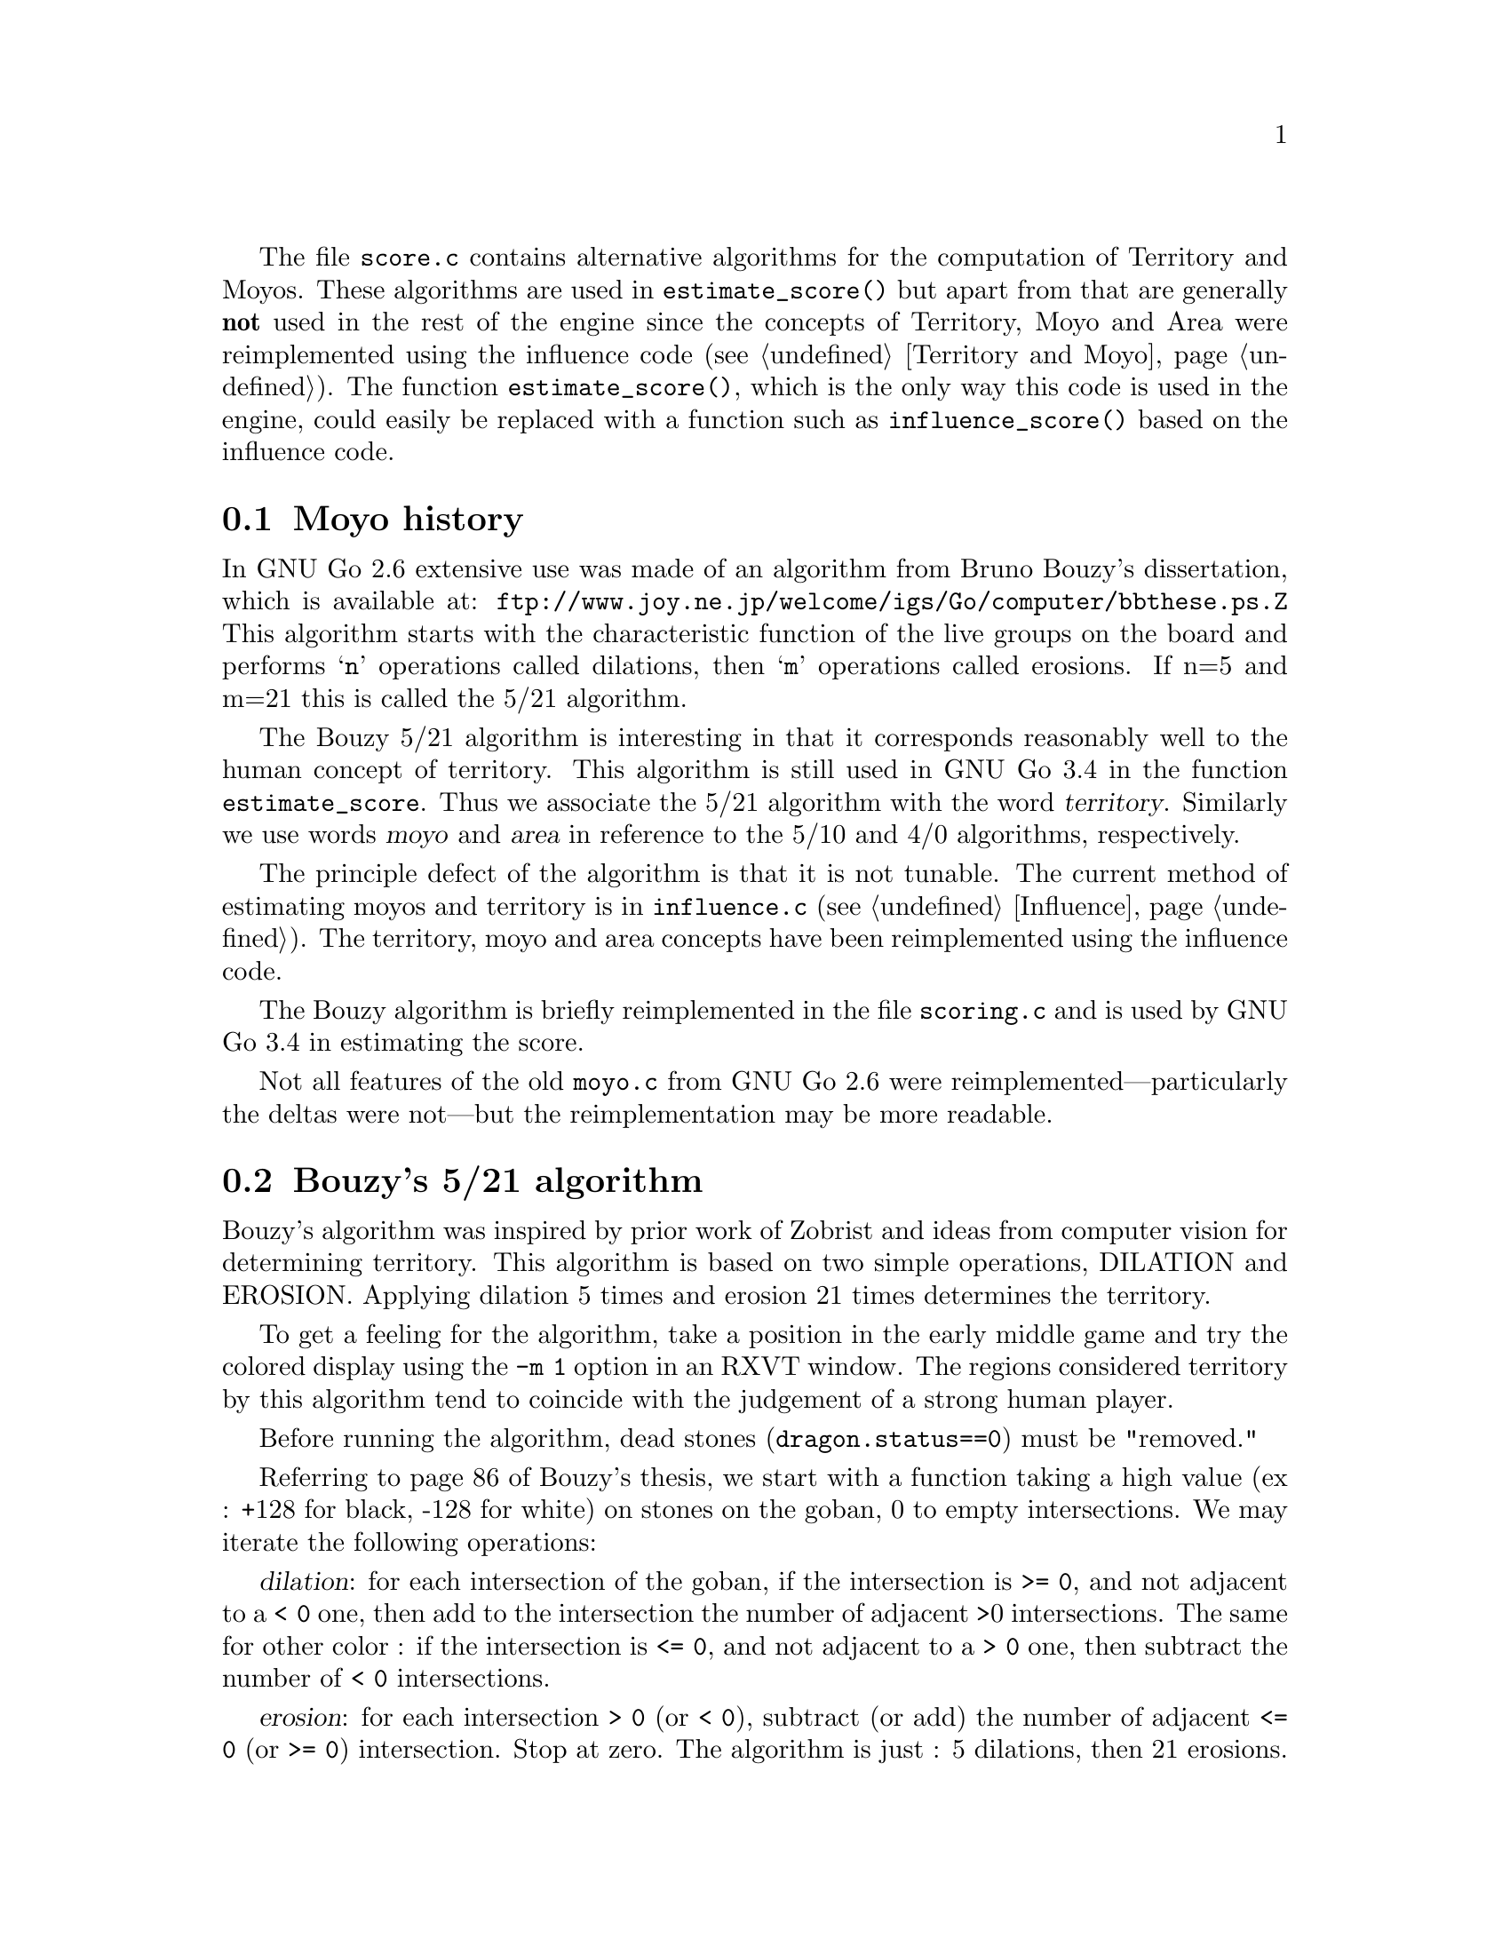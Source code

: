 
@menu
* Moyo history::		History of @file{moyo.c} and @file{score.c}
* Bouzy::                       Bouzy's algorithm
@end menu

The file @file{score.c} contains alternative algorithms for the
computation of Territory and Moyos. These algorithms are used in
@code{estimate_score()} but apart from that are generally
@strong{not} used in the rest of the engine since the concepts of
Territory, Moyo and Area were reimplemented using the influence
code (@pxref{Territory and Moyo}). The function @code{estimate_score()},
which is the only way this code is used in the engine, could
easily be replaced with a function such as
@code{influence_score()} based on the influence code.

@node Moyo history
@section Moyo history

In GNU Go 2.6 extensive use was made of an algorithm from
Bruno Bouzy's dissertation, which is available at:
@url{ftp://www.joy.ne.jp/welcome/igs/Go/computer/bbthese.ps.Z}
This algorithm starts with the characteristic function of the
live groups on the board and performs @samp{n} operations
called dilations, then @samp{m} operations called erosions.
If n=5 and m=21 this is called the 5/21 algorithm.

The Bouzy 5/21 algorithm is interesting in that it corresponds
reasonably well to the human concept of territory.  This
algorithm is still used in GNU Go 3.4 in the function
@code{estimate_score}. Thus we associate the 5/21 algorithm
with the word @dfn{territory}. Similarly we use words
@dfn{moyo} and @dfn{area} in reference to the 5/10
and 4/0 algorithms, respectively.

The principle defect of the algorithm is that it is not
tunable. The current method of estimating moyos and territory
is in @file{influence.c} (@pxref{Influence}). The territory,
moyo and area concepts have been reimplemented using the
influence code.

The Bouzy algorithm is briefly reimplemented in the file
@file{scoring.c} and is used by GNU Go 3.4 in estimating
the score.

Not all features of the old @file{moyo.c} from
GNU Go 2.6 were reimplemented---particularly the deltas were
not---but the reimplementation may be more readable.

@node Bouzy
@section Bouzy's 5/21 algorithm

Bouzy's algorithm was inspired by prior work of Zobrist and ideas from
computer vision for determining territory. This algorithm is based on two
simple operations, DILATION and EROSION. Applying dilation 5 times and erosion
21 times determines the territory.

To get a feeling for the algorithm, take a position in the early
middle game and try the colored display using the @option{-m 1} option
in an RXVT window. The regions considered territory by this algorithm
tend to coincide with the judgement of a strong human player.

Before running the algorithm, dead stones (@code{dragon.status==0}) 
must be "removed."

Referring to page 86 of Bouzy's thesis, we start with a function
taking a high value (ex : +128 for black, -128 for white) on stones on
the goban, 0 to empty intersections. We may iterate the following
operations:

@dfn{dilation}: for each intersection of the goban, if the intersection
is @code{>= 0}, and not adjacent to a @code{< 0} one, then add to the intersection
the number of adjacent >0 intersections. The same for other color : if
the intersection is @code{<= 0}, and not adjacent to a @code{> 0} one, then subtract
the number of @code{< 0} intersections.

@dfn{erosion}: for each intersection @code{> 0} (or @code{< 0}), subtract (or
add) the number of adjacent @code{<= 0} (or @code{>= 0}) intersection. Stop at zero.  The
algorithm is just : 5 dilations, then 21 erosions. The number of erosions
should be 1+n(n-1) where n=number of dilation, since this permit to have an
isolated stone to give no territory. Thus the couple 4/13 also works, but it
is often not good, for example when there is territory on the 6th line.

For example, let us start with a tobi. 

@example

           128    0    128   

@end example

1 dilation :

@example
@group

            1          1 

       1   128    2   128   1

            1          1

@end group
@end example
            
2 dilations :

@example
@group

            1          1

       2    2     3    2    2

   1   2   132    4   132   2   1

       2    2     3    2    2
              
            1          1

@end group
@end example

3 dilations :

@example
@group

            1          1

       2    2     3    2    2
     
   2   4    6     6    6    4   2

1  2   6   136    8   136   6   2   1

   2   4    6     6    6    4   2

       2    2     3    2    2

            1          1

@end group
@end example

and so on...

Next, with the same example 

3 dilations and 1 erosion :


@example
@group

             2     2     2

    0   4    6     6     6    4

0   2   6   136    8    136   6    2

    0   4    6     6     6    4

             2     2     2

@end group
@end example


3 dilations and 2 erosions :

@example
@group

                 1

      2    6     6     6    2

      6   136    8    136   6

      2    6     6     6    2
      
                 1

@end group
@end example

3 dil. / 3 erosions :


@example
@group

           5     6     5

      5   136    8    136   5
      
           5     6     5
           
@end group
@end example
           
3/4 :


@example
@group

          3     5     3 
          
      2  136    8    136   2          
           
          3     5     3
          
@end group
@end example
          
3/5 :

@example
@group

          1     4     1

         136    8    136
          
          1     4     1
          
@end group
@end example

3/6 :

@example
@group

                3
         
         135    8    135
         
                3

@end group
@end example

3/7 :

@example
@group

         132    8    132
         
@end group
@end example

We interpret this as a 1 point territory.

